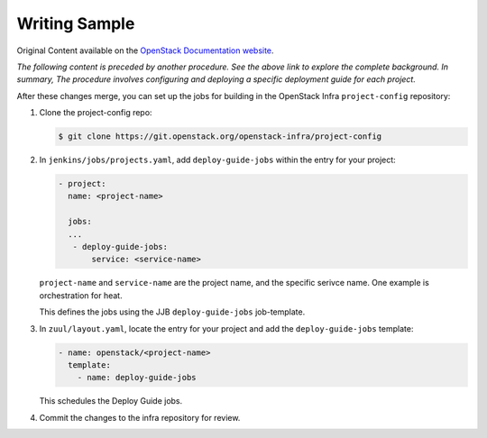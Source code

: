 Writing Sample 
==============

Original Content available on the `OpenStack Documentation website <https://docs.openstack.org/doc-contrib-guide/project-deploy-guide.html>`_.


*The following content is preceded by another procedure. See the above link to explore the complete background. In summary, The procedure involves configuring and deploying a specific deployment guide for each project.* 

After these changes merge, you can set up the jobs for building in the
OpenStack Infra ``project-config`` repository:

#. Clone the project-config repo:

   .. code-block:: console

      $ git clone https://git.openstack.org/openstack-infra/project-config

#. In ``jenkins/jobs/projects.yaml``, add ``deploy-guide-jobs`` within the
   entry for your project:

   .. code-block:: yaml

      - project:
        name: <project-name>

        jobs:
        ...
         - deploy-guide-jobs:
             service: <service-name>

   ``project-name`` and ``service-name`` are the project name, and the
   specific serivce name. One example is orchestration for heat.

   This defines the jobs using the JJB ``deploy-guide-jobs`` job-template.

#. In ``zuul/layout.yaml``, locate the entry for your project and add the
   ``deploy-guide-jobs`` template:

   .. code-block:: yaml

      - name: openstack/<project-name>
        template:
          - name: deploy-guide-jobs

   This schedules the Deploy Guide jobs.

#. Commit the changes to the infra repository for review.

